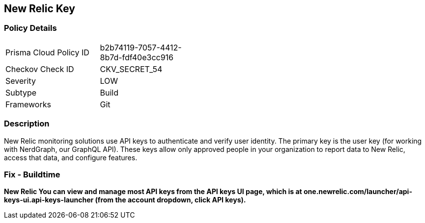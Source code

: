 == New Relic Key


=== Policy Details 

[width=45%]
[cols="1,1"]
|=== 
|Prisma Cloud Policy ID 
| b2b74119-7057-4412-8b7d-fdf40e3cc916

|Checkov Check ID 
|CKV_SECRET_54

|Severity
|LOW

|Subtype
|Build

|Frameworks
|Git

|=== 



=== Description 


New Relic monitoring solutions use API keys to authenticate and verify user identity.
The primary key is the user key (for working with NerdGraph, our GraphQL API).
These keys allow only approved people in your organization to report data to New Relic, access that data, and configure features.

=== Fix - Buildtime


*New Relic You can view and manage most API keys from the API keys UI page, which is at one.newrelic.com/launcher/api-keys-ui.api-keys-launcher (from the account dropdown, click API keys).* 


